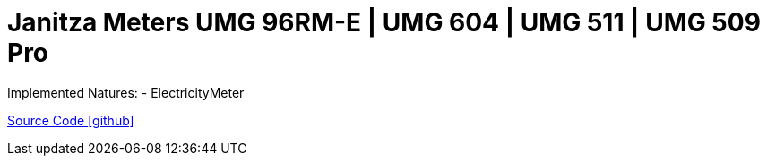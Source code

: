 = Janitza Meters UMG 96RM-E | UMG 604 | UMG 511 | UMG 509 Pro

Implemented Natures:
- ElectricityMeter

https://github.com/OpenEMS/openems/tree/develop/io.openems.edge.meter.janitza[Source Code icon:github[]]